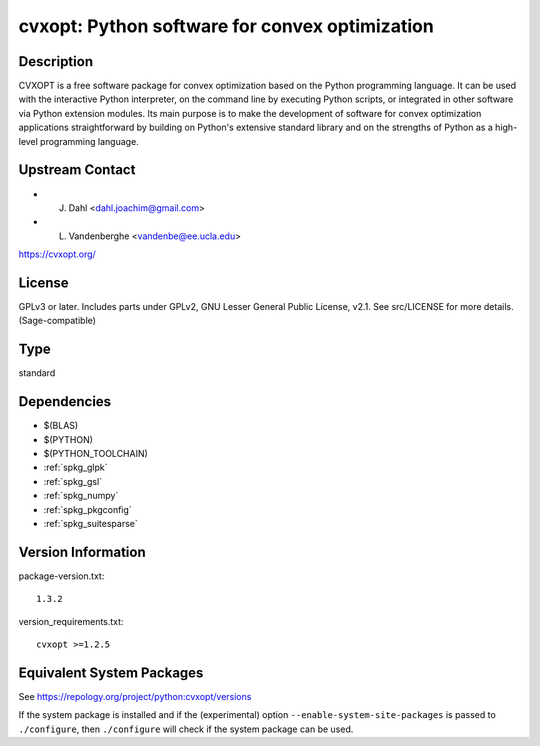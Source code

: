 .. _spkg_cvxopt:

cvxopt: Python software for convex optimization
=========================================================

Description
-----------

CVXOPT is a free software package for convex optimization based on the
Python programming language. It can be used with the interactive Python
interpreter, on the command line by executing Python scripts, or
integrated in other software via Python extension modules. Its main
purpose is to make the development of software for convex optimization
applications straightforward by building on Python's extensive standard
library and on the strengths of Python as a high-level programming
language.


Upstream Contact
----------------

-  J. Dahl <dahl.joachim@gmail.com>
-  L. Vandenberghe <vandenbe@ee.ucla.edu>

https://cvxopt.org/

License
-------

GPLv3 or later. Includes parts under GPLv2, GNU Lesser General Public
License, v2.1. See src/LICENSE for more details. (Sage-compatible)

Type
----

standard


Dependencies
------------

- $(BLAS)
- $(PYTHON)
- $(PYTHON_TOOLCHAIN)
- :ref:`spkg_glpk`
- :ref:`spkg_gsl`
- :ref:`spkg_numpy`
- :ref:`spkg_pkgconfig`
- :ref:`spkg_suitesparse`

Version Information
-------------------

package-version.txt::

    1.3.2

version_requirements.txt::

    cvxopt >=1.2.5


Equivalent System Packages
--------------------------

.. tab:: Arch Linux

   .. CODE-BLOCK:: bash

       $ sudo pacman -S python-cvxopt 


.. tab:: conda-forge

   .. CODE-BLOCK:: bash

       $ conda install cvxopt 


.. tab:: Debian/Ubuntu

   .. CODE-BLOCK:: bash

       $ sudo apt-get install python3-cvxopt 


.. tab:: Fedora/Redhat/CentOS

   .. CODE-BLOCK:: bash

       $ sudo yum install python3-cvxopt 


.. tab:: FreeBSD

   .. CODE-BLOCK:: bash

       $ sudo pkg install math/py-cvxopt 


.. tab:: Gentoo Linux

   .. CODE-BLOCK:: bash

       $ sudo emerge dev-python/cvxopt 


.. tab:: MacPorts

   .. CODE-BLOCK:: bash

       $ sudo port install py-cvxopt 


.. tab:: openSUSE

   .. CODE-BLOCK:: bash

       $ sudo zypper install python3\$\{PYTHON_MINOR\}-cvxopt 



See https://repology.org/project/python:cvxopt/versions

If the system package is installed and if the (experimental) option
``--enable-system-site-packages`` is passed to ``./configure``, then ``./configure``
will check if the system package can be used.

